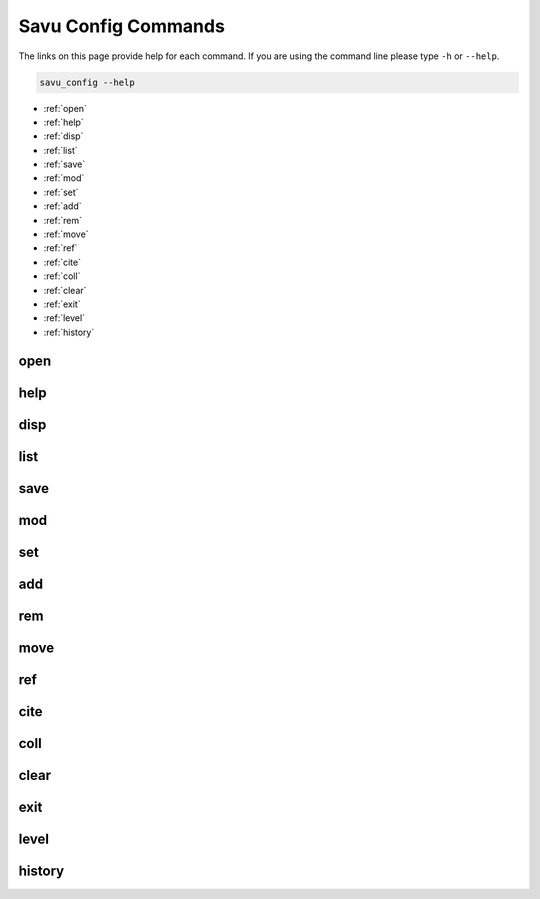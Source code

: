 
Savu Config Commands
**********************

The links on this page provide help for each command.
If you are using the command line please type ``-h`` or ``--help``.

.. code-block:: bash

   savu_config --help


* :ref:`open`

* :ref:`help`

* :ref:`disp`

* :ref:`list`

* :ref:`save`

* :ref:`mod`

* :ref:`set`

* :ref:`add`

* :ref:`rem`

* :ref:`move`

* :ref:`ref`

* :ref:`cite`

* :ref:`coll`

* :ref:`clear`

* :ref:`exit`

* :ref:`level`

* :ref:`history`

.. _open:

open
--------------

.. cssclass:: argstyle
    .. argparse::
            :module: scripts.config_generator.arg_parsers
            :func: _open_arg_parser
            :prog: open


.. _help:

help
--------------

.. cssclass:: argstyle
    .. argparse::
            :module: scripts.config_generator.arg_parsers
            :func: _help_arg_parser
            :prog: help


.. _disp:

disp
--------------

.. cssclass:: argstyle
    .. argparse::
            :module: scripts.config_generator.arg_parsers
            :func: _disp_arg_parser
            :prog: disp


.. _list:

list
--------------

.. cssclass:: argstyle
    .. argparse::
            :module: scripts.config_generator.arg_parsers
            :func: _list_arg_parser
            :prog: list


.. _save:

save
--------------

.. cssclass:: argstyle
    .. argparse::
            :module: scripts.config_generator.arg_parsers
            :func: _save_arg_parser
            :prog: save


.. _mod:

mod
--------------

.. cssclass:: argstyle
    .. argparse::
            :module: scripts.config_generator.arg_parsers
            :func: _mod_arg_parser
            :prog: mod


.. _set:

set
--------------

.. cssclass:: argstyle
    .. argparse::
            :module: scripts.config_generator.arg_parsers
            :func: _set_arg_parser
            :prog: set


.. _add:

add
--------------

.. cssclass:: argstyle
    .. argparse::
            :module: scripts.config_generator.arg_parsers
            :func: _add_arg_parser
            :prog: add


.. _rem:

rem
--------------

.. cssclass:: argstyle
    .. argparse::
            :module: scripts.config_generator.arg_parsers
            :func: _rem_arg_parser
            :prog: rem


.. _move:

move
--------------

.. cssclass:: argstyle
    .. argparse::
            :module: scripts.config_generator.arg_parsers
            :func: _move_arg_parser
            :prog: move


.. _ref:

ref
--------------

.. cssclass:: argstyle
    .. argparse::
            :module: scripts.config_generator.arg_parsers
            :func: _ref_arg_parser
            :prog: ref


.. _cite:

cite
--------------

.. cssclass:: argstyle
    .. argparse::
            :module: scripts.config_generator.arg_parsers
            :func: _cite_arg_parser
            :prog: cite


.. _coll:

coll
--------------

.. cssclass:: argstyle
    .. argparse::
            :module: scripts.config_generator.arg_parsers
            :func: _coll_arg_parser
            :prog: coll


.. _clear:

clear
--------------

.. cssclass:: argstyle
    .. argparse::
            :module: scripts.config_generator.arg_parsers
            :func: _clear_arg_parser
            :prog: clear


.. _exit:

exit
--------------

.. cssclass:: argstyle
    .. argparse::
            :module: scripts.config_generator.arg_parsers
            :func: _exit_arg_parser
            :prog: exit


.. _level:

level
--------------

.. cssclass:: argstyle
    .. argparse::
            :module: scripts.config_generator.arg_parsers
            :func: _level_arg_parser
            :prog: level


.. _history:

history
--------------

.. cssclass:: argstyle
    .. argparse::
            :module: scripts.config_generator.arg_parsers
            :func: _history_arg_parser
            :prog: history

